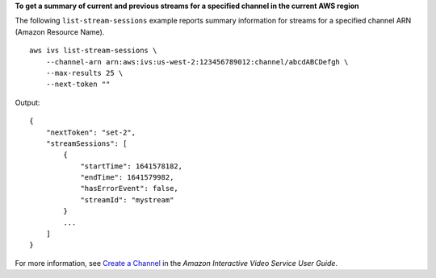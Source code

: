 **To get a summary of current and previous streams for a specified channel in the current AWS region**

The following ``list-stream-sessions`` example reports summary information for streams for a specified channel ARN (Amazon Resource Name). ::

    aws ivs list-stream-sessions \
        --channel-arn arn:aws:ivs:us-west-2:123456789012:channel/abcdABCDefgh \
        --max-results 25 \
        --next-token ""

Output::

    {
        "nextToken": "set-2",
        "streamSessions": [
            {
                "startTime": 1641578182,
                "endTime": 1641579982,
                "hasErrorEvent": false,
                "streamId": "mystream"
            }
            ...
        ]
    }

For more information, see `Create a Channel <https://docs.aws.amazon.com/ivs/latest/userguide/GSIVS-create-channel.html>`__ in the *Amazon Interactive Video Service User Guide*.